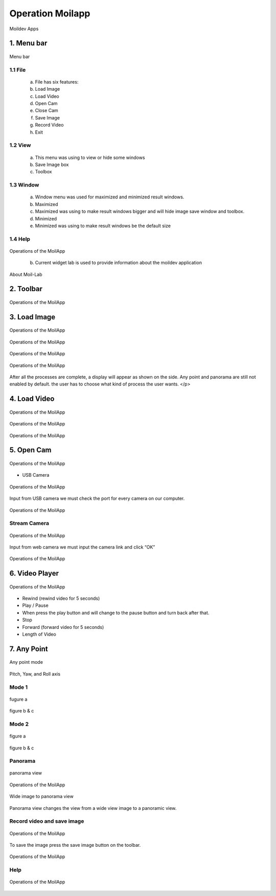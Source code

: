 Operation Moilapp
#################

.. figure:: assets/2.moildev_apps.png
   :scale: 80 %
   :alt: alternate text
   :align: center

   Moildev Apps


1. Menu bar
===========

.. figure:: assets/3.menu_bar.png
   :scale: 110 %
   :alt: alternate text
   :align: center

   Menu bar

.. raw:: html

   <p style="text-align: justify;">

    The menu bar's purpose is to supply a common housing for window- or application-specific menus which provide access to such functions as opening files, interacting with an application, or displaying help documentation or manuals. </p>

1.1 File
---------

    a. File has six features:

    b. Load Image

    c. Load Video

    d. Open Cam

    e. Close Cam

    f. Save Image

    g. Record Video

    h. Exit

1.2 View
---------

    a. This menu was using to view or hide some windows

    b. Save Image box

    c. Toolbox

1.3 Window
----------

    a. Window menu was used for maximized and minimized result windows.

    b. Maximized

    c. Maximized was using to make result windows bigger and will hide image save window and toolbox.

    d. Minimized

    e. Minimized was using to make result windows be the default size

1.4 Help
--------

.. raw:: html

   <p style="text-align: justify;">

    If a user had confused about the application, they can see the help menu. </p>

    a. Current widget Lab

.. figure:: assets/4.help.png
   :scale: 80 %
   :alt: alternate text
   :align: center

   Operations of the MoilApp

    b. Current widget lab is used to provide information about the moildev application

.. figure:: assets/5.about_moil.png
   :scale: 80 %
   :alt: alternate text
   :align: center

   About Moil-Lab

2. Toolbar
===========

.. figure:: assets/6.toollbar.png
   :scale: 110 %
   :alt: alternate text
   :align: center

   Operations of the MoilApp

.. raw:: html

   <p style="text-align: justify;">

    Tips: If you are mising the toolba, try clicking View on the manubar. There is option where the toolbar and Image saved view can be hiden and display.</p>

3. Load Image
=============

.. raw:: html

   <p style="text-align: justify;">

    To load the image, click on “Load image” in the toolbar and choice the image and parameter of an image. </p>

.. figure:: assets/7.load_image_in_toolbar.png
   :scale: 110 %
   :alt: alternate text
   :align: center

   Operations of the MoilApp

.. figure:: assets/8.select_file_image.png
   :scale: 80 %
   :alt: alternate text
   :align: center

   Operations of the MoilApp

.. raw:: html

   <p style="text-align: justify;">

   After clicking "load image" on the toolbar. first, select the location where the image will be processed. second, select the image, and then click open for the third step. </p>

.. figure:: assets/9.select_file_json.png
   :scale: 80 %
   :alt: alternate text
   :align: center

   Operations of the MoilApp

.. raw:: html

   <p style="text-align: justify;">

    After inputting the image then select a parameter. First, open the directory where the image parameters are. second, select the parameters to be used. Last was clicked open. </p>

.. figure:: assets/10.select_parameter.png
   :scale: 80 %
   :alt: alternate text
   :align: center

   Operations of the MoilApp


After all the processes are complete, a display will appear as shown on the side. Any point and panorama are still not enabled by default. the user has to choose what kind of process the user wants. </p>

.. raw:: html

   <p style="text-align: justify;">

    Note: Make sure the parameters and images used are in the same camera. Otherwise, the process will not procees properly.</p>

4. Load Video
=============

.. raw:: html

   <p style="text-align: justify;">

    Just like load image, to load video from our directory click “load Video” in the toolbox. </p>

.. figure:: assets/11.load_video_in_toobar.png
   :scale: 110 %
   :alt: alternate text
   :align: center

   Operations of the MoilApp

.. figure:: assets/12.import_video_from_a_directory.png
   :scale: 80 %
   :alt: alternate text
   :align: center

   Operations of the MoilApp

.. figure:: assets/13.parameter_of_the_video.png
   :scale: 80 %
   :alt: alternate text
   :align: center

   Operations of the MoilApp

.. raw:: html

   <p style="text-align: justify;">

    After Click the “load videos” from the directory button, then selecting the video (Fig.14) to be processed and selecting the parameters (Fig.15) used. </p>

.. raw:: html

   <p style="text-align: justify;">

    Note: Make sure the parameters and videos sed are in the same camera. otherwise, the process will not proceed properly.</p>

5. Open Cam
===========

.. raw:: html

   <p style="text-align: justify;">

    Moildev had two sources for cam, first from USB camera and the second was stream camera (Web camera). For open camera click Open cam in the toolbar. </p>

.. figure:: assets/14.open_Cam_in_the_toolbar.png
   :scale: 110 %
   :alt: alternate text
   :align: center

   Operations of the MoilApp

- USB Camera

.. figure:: assets/15.choice_usb_camera.png
   :scale: 110 %
   :alt: alternate text
   :align: center

   Operations of the MoilApp

Input from USB camera we must check the port for every camera on our computer.

.. figure:: assets/16.select_port_of_usb_Camera.png
   :scale: 110 %
   :alt: alternate text
   :align: center

   Operations of the MoilApp

.. raw:: html

   <p style="text-align: justify;">

    Note: Make sure when choosing a USB camera you know the activate camera number. Each camera has a different array number. By default [0] is camera a camera that is already on laptop or computer (main camera), if you using another camera it will be [1], [2] and so on.

Stream Camera
-------------

.. figure:: assets/17.choice_the_stream_camera.png
   :scale: 110 %
   :alt: alternate text
   :align: center

   Operations of the MoilApp

Input from web camera we must input the camera link and click “OK”

.. figure:: assets/18.web_Camera.png
   :scale: 105 %
   :alt: alternate text
   :align: center

   Operations of the MoilApp

.. raw:: html

   <p style="text-align: justify;">

    Note: Make sure when choosing a web camera you know the camera link or URL. Each camera has a different link.</p>

6. Video Player
================

.. raw:: html

   <p style="text-align: justify;">

    Video player was using to control video from the directory or stream camera (USB camera dan WEB camera) </p>

.. figure:: assets/19.player_control.png
   :scale: 110 %
   :alt: alternate text
   :align: center

   Operations of the MoilApp

- Rewind (rewind video for 5 seconds)

- Play / Pause

- When press the play button and will change to the pause button and turn back after that.

- Stop

- Forward (forward video for 5 seconds)

- Length of Video

7. Any Point
============

.. figure:: assets/21.anypoint_mode.png
   :scale: 110 %
   :alt: alternate text
   :align: center

   Any point mode

.. raw:: html

   <p style="text-align: justify;">

    Any point has 2 setting parameters and a fast view. At any point, we have alpha and beta parameters. User must input of value Alpha and Beta and picture will show image depends on the parameter. Fast view had fixed alpha and beta parameters and just only click the direction apps can show the images. </p>

.. figure:: assets/22.pitch_yaw_and_roll_axis.png
   :scale: 110 %
   :alt: alternate text
   :align: center

   Pitch, Yaw, and Roll axis

.. raw:: html

   <p style="text-align: justify;">

    Mode 1 and mode 2 are modes that use changes in the angle of rotation of pitch, yaw, and roll. Mode 1 takes advantage of changing the pitch and roll angle. Mode 2 changes based on Raw and roll angle. </p>

Mode 1
-------

.. figure:: assets/23.a.png
   :scale: 110 %
   :alt: alternate text
   :align: center

   fugure a

.. figure:: assets/23.b_c.png
   :scale: 80 %
   :alt: alternate text
   :align: center

   figure b & c

.. raw:: html

   <p style="text-align: justify;">

    (a) The default setting when first-time clicks Any Point was mode 1 with alpha and beta parameters was 0O. (b) If the user clicks “up arrow” then alpha parameter will change to 75O automatically and beta still zero. (c) alpha and beta will change to 65 O and 270 O degrees if we click on the “left arrow” side. </p>

Mode 2
-------

.. figure:: assets/24.a.png
   :scale: 110 %
   :alt: alternate text
   :align: center

   figure a

.. figure:: assets/24.b_c.png
   :scale: 80 %
   :alt: alternate text
   :align: center

   figure b & c

.. raw:: html

   <p style="text-align: justify;">

    (a) Mode 2 by default with alpha and beta parameters was 0O. (b) If the user clicks “Up Arrow” then alpha parameter will change to 50O automatically and beta still zero. (c) alpha and beta will change to 0O and -75 O degrees if we click on the “Left Arrow”.</p>

Panorama
--------

.. figure:: assets/25.panorama_view.png
   :scale: 110 %
   :alt: alternate text
   :align: center

   panorama view

.. raw:: html

   <p style="text-align: justify;">

    Panorama can be created from wide-angle images to panoramic images. Field of view (FoV) is the extent of the observable world visible at any given moment. </p>

.. figure:: assets/
   :scale: 110 %
   :alt: alternate text
   :align: center

   Operations of the MoilApp

.. figure:: assets/27.wide_image_to_panorama_view.png
   :scale: 110 %
   :alt: alternate text
   :align: center

   Wide image to panorama view

Panorama view changes the view from a wide view image to a panoramic view.

Record video and save image
---------------------------

.. raw:: html

   <p style="text-align: justify;">

    Moildev can record video and save image capture from video. To record a video, click the “rec” menu on the toolbar. </p>

.. figure:: assets/28.record_video_btn_on_the_toolbar.png
   :scale: 110 %
   :alt: alternate text
   :align: center

   Operations of the MoilApp

To save the image press the save image button on the toolbar.

.. figure:: assets/29.save_btn_on_the_toolbar.png
   :scale: 110 %
   :alt: alternate text
   :align: center

   Operations of the MoilApp

Help
----

.. raw:: html

   <p style="text-align: justify;">

    Help is used when the user needs additional information and confusing information. There are two pieces of information provided, the first is Application Help and the second is about moildev apps. </p>

.. figure:: assets/30.help_btn_on_the_toolbar.png
   :scale: 110 %
   :alt: alternate text
   :align: center

   Operations of the MoilApp
